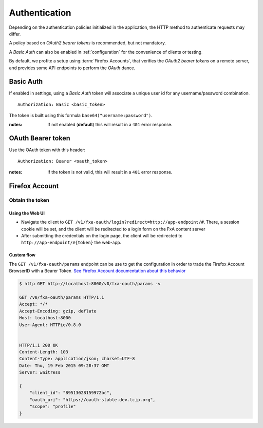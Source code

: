 ##############
Authentication
##############

.. _authentication:


Depending on the authentication policies initialized in the application,
the HTTP method to authenticate requests may differ.

A policy based on *OAuth2 bearer tokens* is recommended, but not mandatory.

A *Basic Auth* can also be enabled in :ref:`configuration` for the convenience
of clients or testing.

By default, we profite a setup using :term:`Firefox Accounts`, that verifies
the *OAuth2 bearer tokens* on a remote server, and provides some API endpoints
to perform the *OAuth* dance.


Basic Auth
==========

If enabled in settings, using a *Basic Auth* token will associate a unique
user id for any username/password combination.

::

    Authorization: Basic <basic_token>


The token is built using this formula ``base64("username:password")``.

:notes:

    If not enabled (**default**) this will result in a ``401`` error response.


OAuth Bearer token
==================

Use the OAuth token with this header:

::

    Authorization: Bearer <oauth_token>


:notes:

    If the token is not valid, this will result in a ``401`` error response.


Firefox Account
===============

Obtain the token
----------------

Using the Web UI
::::::::::::::::

* Navigate the client to ``GET /v1/fxa-oauth/login?redirect=http://app-endpoint/#``. There, a session
  cookie will be set, and the client will be redirected to a login
  form on the FxA content server
* After submitting the credentials on the login page, the client will
  be redirected to ``http://app-endpoint/#{token}`` the web-app.


Custom flow
:::::::::::

The ``GET /v1/fxa-oauth/params`` endpoint can be use to get the
configuration in order to trade the Firefox Account BrowserID with a
Bearer Token. `See Firefox Account documentation about this behavior
<https://developer.mozilla.org/en-US/Firefox_Accounts#Firefox_Accounts_BrowserID_API>`_

.. code-block:: http

    $ http GET http://localhost:8000/v0/fxa-oauth/params -v

    GET /v0/fxa-oauth/params HTTP/1.1
    Accept: */*
    Accept-Encoding: gzip, deflate
    Host: localhost:8000
    User-Agent: HTTPie/0.8.0


    HTTP/1.1 200 OK
    Content-Length: 103
    Content-Type: application/json; charset=UTF-8
    Date: Thu, 19 Feb 2015 09:28:37 GMT
    Server: waitress

    {
        "client_id": "89513028159972bc",
        "oauth_uri": "https://oauth-stable.dev.lcip.org",
        "scope": "profile"
    }
